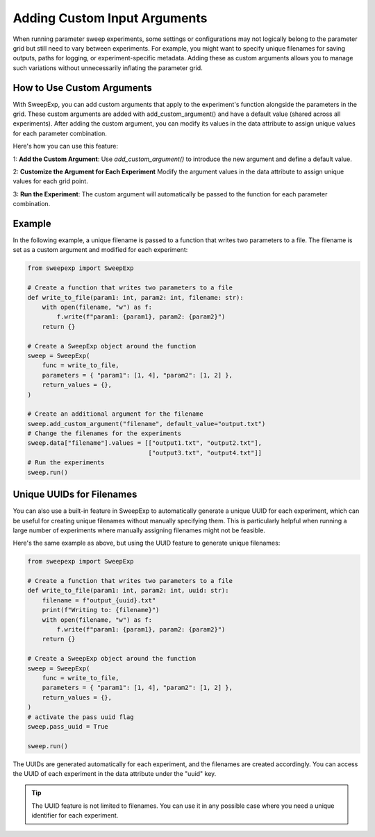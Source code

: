 Adding Custom Input Arguments
=============================
When running parameter sweep experiments, some settings or configurations may
not logically belong to the parameter grid but still need to vary between
experiments. For example, you might want to specify unique filenames for saving
outputs, paths for logging, or experiment-specific metadata. Adding these as
custom arguments allows you to manage such variations without unnecessarily
inflating the parameter grid.

How to Use Custom Arguments
---------------------------
With SweepExp, you can add custom arguments that apply to the experiment's
function alongside the parameters in the grid. These custom arguments are added
with add_custom_argument() and have a default value (shared across all
experiments). After adding the custom argument, you can modify its values in the
data attribute to assign unique values for each parameter combination.

Here's how you can use this feature:

1: **Add the Custom Argument**: Use `add_custom_argument()` to introduce the new argument and define a default value.

2: **Customize the Argument for Each Experiment** Modify the argument values in the data attribute to assign unique values for each grid point.

3: **Run the Experiment**: The custom argument will automatically be passed to the function for each parameter combination.

Example
-------
In the following example, a unique filename is passed to a function that writes
two parameters to a file. The filename is set as a custom argument and modified
for each experiment:

.. code-block:: python

    from sweepexp import SweepExp

    # Create a function that writes two parameters to a file
    def write_to_file(param1: int, param2: int, filename: str):
        with open(filename, "w") as f:
            f.write(f"param1: {param1}, param2: {param2}")
        return {}

    # Create a SweepExp object around the function
    sweep = SweepExp(
        func = write_to_file,
        parameters = { "param1": [1, 4], "param2": [1, 2] },
        return_values = {},
    )

    # Create an additional argument for the filename
    sweep.add_custom_argument("filename", default_value="output.txt")
    # Change the filenames for the experiments
    sweep.data["filename"].values = [["output1.txt", "output2.txt"],
                                     ["output3.txt", "output4.txt"]]
    # Run the experiments
    sweep.run()

Unique UUIDs for Filenames
--------------------------
You can also use a built-in feature in SweepExp to automatically generate a
unique UUID for each experiment, which can be useful for creating unique
filenames without manually specifying them. This is particularly helpful when
running a large number of experiments where manually assigning filenames might
not be feasible.

Here's the same example as above, but using the UUID feature to generate unique
filenames:

.. code-block::

    from sweepexp import SweepExp

    # Create a function that writes two parameters to a file
    def write_to_file(param1: int, param2: int, uuid: str):
        filename = f"output_{uuid}.txt"
        print(f"Writing to: {filename}")
        with open(filename, "w") as f:
            f.write(f"param1: {param1}, param2: {param2}")
        return {}

    # Create a SweepExp object around the function
    sweep = SweepExp(
        func = write_to_file,
        parameters = { "param1": [1, 4], "param2": [1, 2] },
        return_values = {},
    )
    # activate the pass uuid flag
    sweep.pass_uuid = True

    sweep.run()

.. code-block::
    Writing to: output_bcab54c1-3123-4be9-8e36-cdb1b7796124.txt
    Writing to: output_3a89354b-9e6c-41b2-bd80-13a600e875d4.txt
    Writing to: output_93a781e1-edd6-4b25-946c-c9c5ce0f9965.txt
    Writing to: output_280c1299-5813-46d0-b225-8b26f3bddbf2.txt

The UUIDs are generated automatically for each experiment, and the filenames are
created accordingly. You can access the UUID of each experiment in the data
attribute under the "uuid" key.

.. tip::
    The UUID feature is not limited to filenames. You can use it in any 
    possible case where you need a unique identifier for each experiment.
